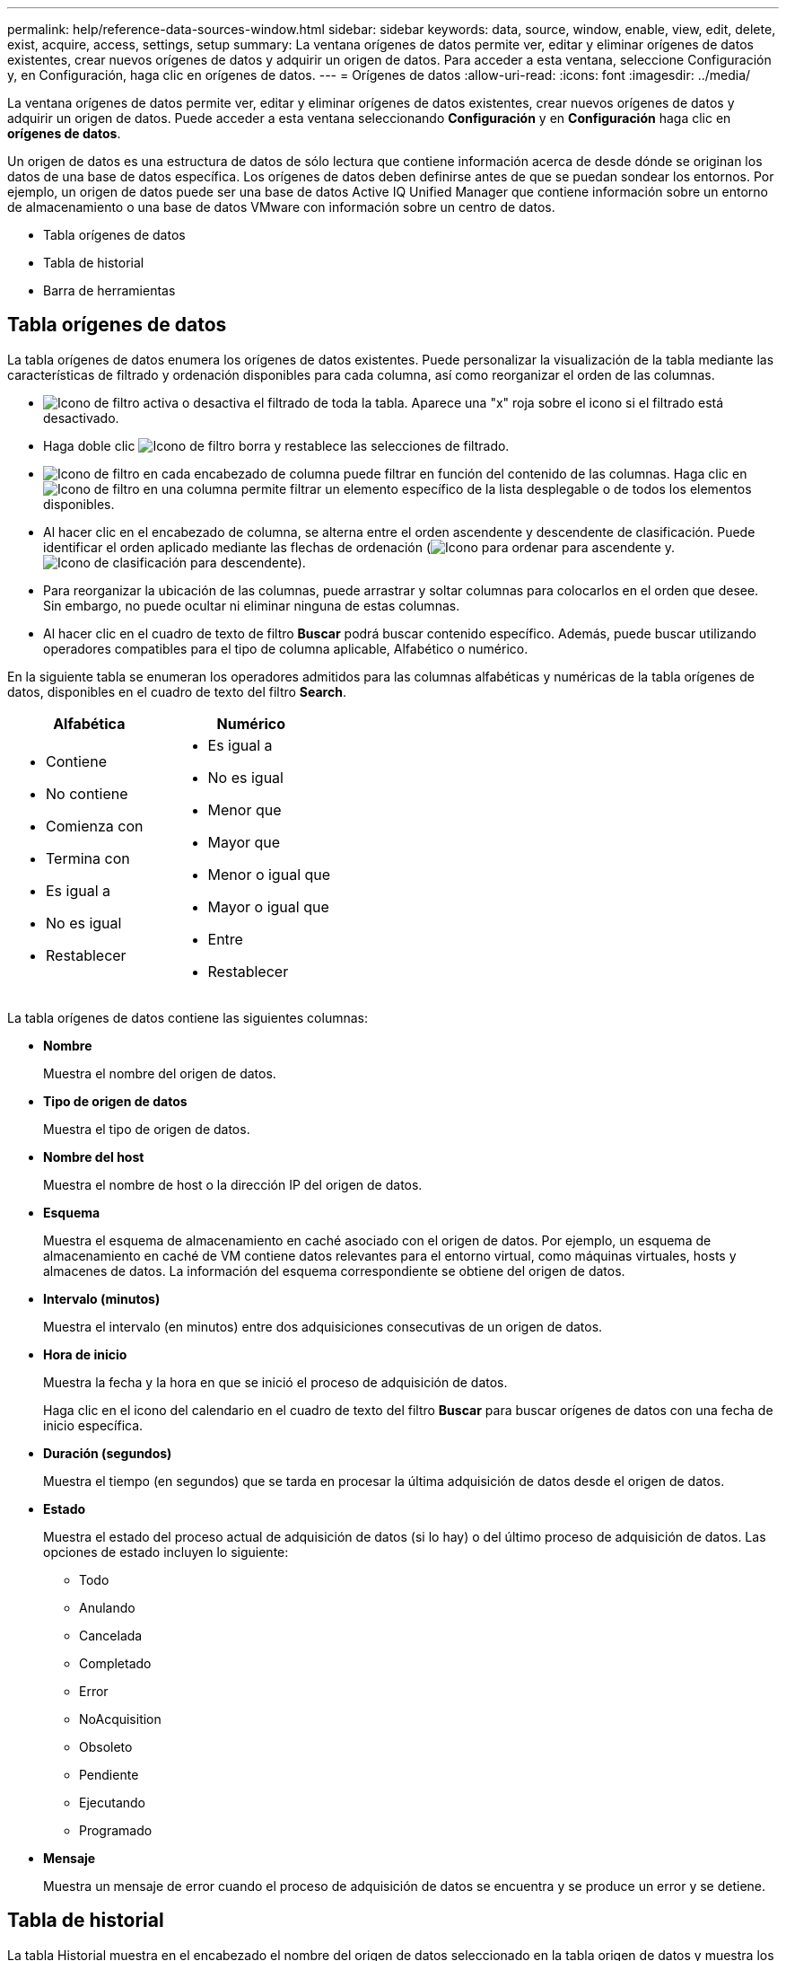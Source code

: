 ---
permalink: help/reference-data-sources-window.html 
sidebar: sidebar 
keywords: data, source, window, enable, view, edit, delete, exist, acquire, access, settings, setup 
summary: La ventana orígenes de datos permite ver, editar y eliminar orígenes de datos existentes, crear nuevos orígenes de datos y adquirir un origen de datos. Para acceder a esta ventana, seleccione Configuración y, en Configuración, haga clic en orígenes de datos. 
---
= Orígenes de datos
:allow-uri-read: 
:icons: font
:imagesdir: ../media/


[role="lead"]
La ventana orígenes de datos permite ver, editar y eliminar orígenes de datos existentes, crear nuevos orígenes de datos y adquirir un origen de datos. Puede acceder a esta ventana seleccionando *Configuración* y en *Configuración* haga clic en *orígenes de datos*.

Un origen de datos es una estructura de datos de sólo lectura que contiene información acerca de desde dónde se originan los datos de una base de datos específica. Los orígenes de datos deben definirse antes de que se puedan sondear los entornos. Por ejemplo, un origen de datos puede ser una base de datos Active IQ Unified Manager que contiene información sobre un entorno de almacenamiento o una base de datos VMware con información sobre un centro de datos.

* Tabla orígenes de datos
* Tabla de historial
* Barra de herramientas




== Tabla orígenes de datos

La tabla orígenes de datos enumera los orígenes de datos existentes. Puede personalizar la visualización de la tabla mediante las características de filtrado y ordenación disponibles para cada columna, así como reorganizar el orden de las columnas.

* image:../media/filter_icon_wfa.gif["Icono de filtro"] activa o desactiva el filtrado de toda la tabla. Aparece una "x" roja sobre el icono si el filtrado está desactivado.
* Haga doble clic image:../media/filter_icon_wfa.gif["Icono de filtro"] borra y restablece las selecciones de filtrado.
* image:../media/wfa_filter_icon.gif["Icono de filtro"] en cada encabezado de columna puede filtrar en función del contenido de las columnas. Haga clic en image:../media/wfa_filter_icon.gif["Icono de filtro"] en una columna permite filtrar un elemento específico de la lista desplegable o de todos los elementos disponibles.
* Al hacer clic en el encabezado de columna, se alterna entre el orden ascendente y descendente de clasificación. Puede identificar el orden aplicado mediante las flechas de ordenación (image:../media/wfa_sortarrow_up_icon.gif["Icono para ordenar"] para ascendente y. image:../media/wfa_sortarrow_down_icon.gif["Icono de clasificación"] para descendente).
* Para reorganizar la ubicación de las columnas, puede arrastrar y soltar columnas para colocarlos en el orden que desee. Sin embargo, no puede ocultar ni eliminar ninguna de estas columnas.
* Al hacer clic en el cuadro de texto de filtro *Buscar* podrá buscar contenido específico. Además, puede buscar utilizando operadores compatibles para el tipo de columna aplicable, Alfabético o numérico.


En la siguiente tabla se enumeran los operadores admitidos para las columnas alfabéticas y numéricas de la tabla orígenes de datos, disponibles en el cuadro de texto del filtro *Search*.

[cols="2*"]
|===
| Alfabética | Numérico 


 a| 
* Contiene
* No contiene
* Comienza con
* Termina con
* Es igual a
* No es igual
* Restablecer

 a| 
* Es igual a
* No es igual
* Menor que
* Mayor que
* Menor o igual que
* Mayor o igual que
* Entre
* Restablecer


|===
La tabla orígenes de datos contiene las siguientes columnas:

* *Nombre*
+
Muestra el nombre del origen de datos.

* *Tipo de origen de datos*
+
Muestra el tipo de origen de datos.

* *Nombre del host*
+
Muestra el nombre de host o la dirección IP del origen de datos.

* *Esquema*
+
Muestra el esquema de almacenamiento en caché asociado con el origen de datos. Por ejemplo, un esquema de almacenamiento en caché de VM contiene datos relevantes para el entorno virtual, como máquinas virtuales, hosts y almacenes de datos. La información del esquema correspondiente se obtiene del origen de datos.

* *Intervalo (minutos)*
+
Muestra el intervalo (en minutos) entre dos adquisiciones consecutivas de un origen de datos.

* *Hora de inicio*
+
Muestra la fecha y la hora en que se inició el proceso de adquisición de datos.

+
Haga clic en el icono del calendario en el cuadro de texto del filtro *Buscar* para buscar orígenes de datos con una fecha de inicio específica.

* *Duración (segundos)*
+
Muestra el tiempo (en segundos) que se tarda en procesar la última adquisición de datos desde el origen de datos.

* *Estado*
+
Muestra el estado del proceso actual de adquisición de datos (si lo hay) o del último proceso de adquisición de datos. Las opciones de estado incluyen lo siguiente:

+
** Todo
** Anulando
** Cancelada
** Completado
** Error
** NoAcquisition
** Obsoleto
** Pendiente
** Ejecutando
** Programado


* *Mensaje*
+
Muestra un mensaje de error cuando el proceso de adquisición de datos se encuentra y se produce un error y se detiene.





== Tabla de historial

La tabla Historial muestra en el encabezado el nombre del origen de datos seleccionado en la tabla origen de datos y muestra los detalles de cada proceso de adquisición de datos para el origen de datos seleccionado. La lista de procesos se actualiza dinámicamente a medida que se producen los procesos de adquisición de datos. Puede personalizar la visualización de la tabla mediante las características de filtrado y ordenación disponibles para cada columna, así como reorganizar el orden de las columnas.

* image:../media/filter_icon_wfa.gif["Icono de filtro"] activa o desactiva el filtrado de toda la tabla. Aparece una "x" roja sobre el icono si el filtrado está desactivado.
* Haga doble clic image:../media/filter_icon_wfa.gif["Icono de filtro"] borra y restablece las selecciones de filtrado.
* image:../media/wfa_filter_icon.gif["Icono de filtro"] en cada encabezado de columna puede filtrar en función del contenido de las columnas. Haga clic en image:../media/wfa_filter_icon.gif["Icono de filtro"] en una columna permite filtrar un elemento específico de la lista desplegable o de todos los elementos disponibles.
* Al hacer clic en el encabezado de columna, se alterna entre el orden ascendente y descendente de clasificación. Puede identificar el orden aplicado mediante las flechas de ordenación (image:../media/wfa_sortarrow_up_icon.gif["Icono para ordenar"] para ascendente y. image:../media/wfa_sortarrow_down_icon.gif["Icono de clasificación"] para descendente).
* Para reorganizar la ubicación de las columnas, puede arrastrar y soltar columnas para colocarlos en el orden que desee. Sin embargo, no puede ocultar ni eliminar ninguna de estas columnas.
* Al hacer clic en el cuadro de texto de filtro *Buscar* podrá buscar contenido específico. Además, puede buscar utilizando operadores compatibles para el tipo de columna aplicable, Alfabético o numérico.


En la siguiente tabla se enumeran los operadores admitidos para las columnas alfabéticas y numéricas de la tabla Historial, disponibles en el cuadro de texto de filtro *Search*.

[cols="2*"]
|===
| Alfabética | Numérico 


 a| 
* Contiene
* No contiene
* Comienza con
* Termina con
* Es igual a
* No es igual
* Restablecer

 a| 
* Es igual a
* No es igual
* Menor que
* Mayor que
* Menor o igual que
* Mayor o igual que
* Entre
* Restablecer


|===
La tabla Historial contiene las siguientes columnas:

* *ID*
+
Muestra el número de identificación del proceso de adquisición de datos.

+
El número de identificación es único y el servidor lo asigna cuando inicia el proceso de adquisición de datos.

* *Hora de inicio*
+
Muestra la fecha y la hora en que se inició el proceso de adquisición de datos.

+
Haga clic en el icono del calendario en el cuadro de texto del filtro *Buscar* para buscar los procesos de adquisición de datos iniciados en una fecha específica.

* *Duración (segundos)*
+
Muestra el período de tiempo (en segundos) del último proceso de adquisición desde el origen de datos.

* *Adquisición planificada*
+
Muestra la fecha y hora programadas para el proceso de adquisición de datos.

+
Haga clic en el icono del calendario en el cuadro de texto del filtro *Buscar* para buscar las adquisiciones de datos programadas para una fecha específica.

* *Tipo de programación*
+
Muestra el tipo de programación. Los tipos de programación incluyen los siguientes:

+
** Todo
** Inmediata
** Recurrente
** Desconocido


* *Estado*
+
Muestra el estado del proceso actual de adquisición de datos (si lo hay) o del último proceso de adquisición de datos. Las opciones de estado incluyen lo siguiente:

+
** Todo
** Anulando
** Cancelada
** Completado
** Error
** Obsoleto
** Pendiente
** Ejecutando
** Programado
** NoAcquisition


* *Mensaje*
+
Muestra un mensaje sobre el error que se encontró durante el proceso de adquisición de datos, cuando el proceso se detuvo y no pudo continuar.





== Barra de herramientas

La barra de herramientas se encuentra encima de los encabezados de columna de la tabla orígenes de datos. Puede utilizar los iconos de la barra de herramientas para realizar varias acciones. También puede realizar estas acciones mediante el menú contextual de la ventana.

* *image:../media/new_wfa_icon.gif["Icono nuevo"] (Nuevo)*
+
Abre el cuadro de diálogo Nuevo origen de datos, que permite agregar un nuevo origen de datos.

* *image:../media/edit_wfa_icon.gif["Icono Editar"] (Editar)*
+
Abre el cuadro de diálogo Editar origen de datos, que permite editar el origen de datos seleccionado.

* *image:../media/delete_wfa_icon.gif["Icono de eliminar"] (Eliminar)*
+
Abre el cuadro de diálogo de confirmación Eliminar origen de datos, que permite eliminar el origen de datos seleccionado.

* *image:../media/acquire_now_wfa_icon.gif["Icono de adquirir ahora"] (Adquirir ahora)*
+
Inicia el proceso de adquisición del origen de datos seleccionado.

* *image:../media/reset_scheme_wfa_icon.gif["Icono Restablecer esquema"] (Restablecer esquema)*
+
Abre el cuadro de diálogo de confirmación Restablecer esquema. Este cuadro de diálogo permite restablecer el almacenamiento en caché para el esquema seleccionado. La caché se restablece durante el siguiente proceso de adquisición de datos.

+

IMPORTANT: El proceso de restablecimiento elimina todos los datos almacenados en caché, incluidas todas las tablas. La caché completa se construye desde el inicio durante el siguiente proceso de adquisición de datos.


